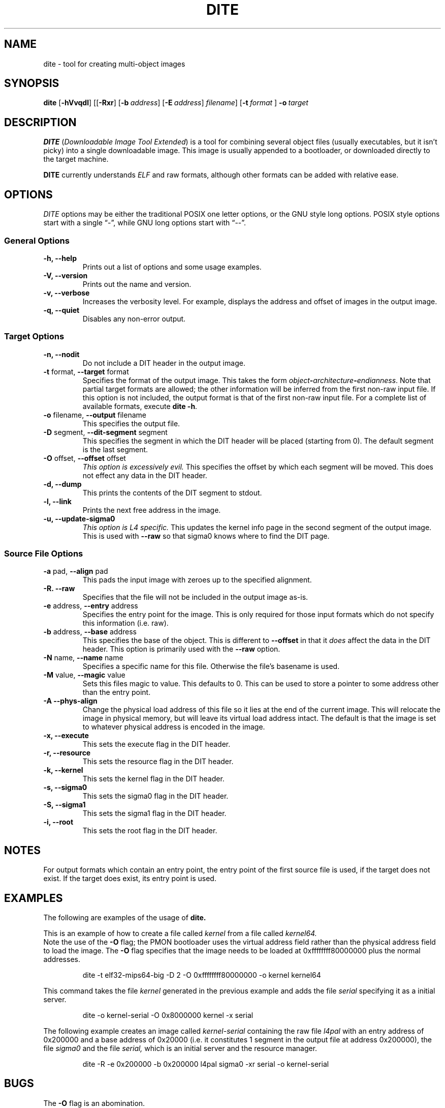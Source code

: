 .\" Copyright (C) 1992, 1993, 1994, 1995, 1996 Free Software Foundation, Inc.
.\" Copyright (C) 1998 Simon Winwood.
.\"
.\" Permission is granted to make and distribute verbatim copies of
.\" this manual provided the copyright notice and this permission notice
.\" are preserved on all copies.
.\" 
.\" Permission is granted to copy and distribute modified versions of this
.\" manual under the conditions for verbatim copying, provided that the entire
.\" resulting derived work is distributed under the terms of a permission
.\" notice identical to this one.
.\" 
.\" Permission is granted to copy and distribute translations of this manual
.\" into another language, under the above conditions for modified versions,
.\" except that this permission notice may be stated in a translation approved
.\" by the Foundation.
.\"
.\" $Id: dite.1,v 1.2 2004/03/05 04:58:22 benjl Exp $
.TH DITE 1 "7 Aug 2004" "DITE Version 1.0" "L4 Tools Manual"
.SH NAME
dite \- tool for creating multi-object images
.SH SYNOPSIS

.B dite
.RB "[\|" \-hVvqdl "\|]" 
.RB "[\|[\|" \-Rxr "\|]"  
.RB "[\|" \-b\ \c 
.I address\c
\&\|] 
.RB "[\|" \-E\ \c
.I address\c
\&\|] 
.I filename\c
\&\|]
.RB "[\|" \-t\ \c
.I format
\&\|]
.B \-o\ \c
.I target

.SH DESCRIPTION

.B DITE 
(\c
.I Downloadable Image Tool Extended\c
) is a tool for combining several object files (usually executables,
but it isn't picky) into a single downloadable image.  This image is
usually appended to a bootloader, or downloaded directly to the target
machine.
.PP
.B DITE
currently understands 
.I ELF
and raw  formats, although other formats can be added with relative ease.

.SH OPTIONS
.I DITE 
options may be either the traditional POSIX one letter options, or the
GNU style long options.  POSIX style options start with a single
\*(lq\-\*(rq, while GNU long options start with \*(lq\-\-\*(rq.

.SS "General Options"
.TP
.B \-h, \-\-help 
Prints out a list of options and some usage examples.
.TP
.B \-V, \-\-version
Prints out the name and version.
.TP
.B \-v, \-\-verbose
Increases the verbosity level.  For example, displays the address and
offset of images in the output image.
.TP
.B \-q, \-\-quiet
Disables any non-error output.

.LP
.SS "Target Options"
.TP 
.B \-n, \-\-nodit
Do not include a DIT header in the output image.
.TP
\fB\-t\fR format,\fB \-\-target\fR format
Specifies the format of the output image.  This takes the form
.IB object \- architecture \- endianness\c
\&.  Note that partial target formats are allowed; the other
information will be inferred from the first non-raw input file.  If
this option is not included, the output format is that of the first
non-raw input file.  For a complete list of available formats, execute 
.B dite \-h\c
\&.
.TP
\fB\-o\fR filename,\fB \-\-output\fR filename
This specifies the output file.
.TP
\&\fB\-D\fR segment, \fB\-\-dit-segment\fR segment
This specifies the segment in which the DIT header will be placed
(starting from 0).  The default segment is the last segment.
.TP
\&\fB\-O\fR offset, \fB\-\-offset\fR offset
.I  This option is excessively evil.
This specifies the offset by which each segment will be moved.  This
does not effect any data in the DIT header.
.TP
.B \-d, \-\-dump
This prints the contents of the DIT segment to stdout.
.TP
.B \-l, \-\-link
Prints the next free address in the image.
.TP
.B \-u, \-\-update-sigma0
.I This option is L4 specific.
This updates the kernel info page in the second segment of the output
image.  This is used with \fB \-\-raw\fR so that sigma0 knows where to
find the DIT page.  
.PP
.SS "Source File Options"
.TP
\&\fB\-a \fRpad, \fB\-\-align \fRpad
This pads the input image with zeroes up to the specified alignment.
.TP
.B \-R. \-\-raw
Specifies that the file will not be included in the output image
as-is.
.TP
\&\fB\-e \fRaddress, \fB\-\-entry \fRaddress 
Specifies the entry point for the image.  This is only required for
those input formats which do not specify this information (i.e. raw).
.TP
\&\fB\-b\fR address, \fB\-\-base\fR address
This specifies the base of the object.  This is different to
\fB\-\-offset\fR in that it 
.I does
affect the data in the DIT header.  This option is primarily used with
the 
.B \-\-raw
option.
.TP
\&\fB\-N \fRname, \fB\-\-name \fRname
Specifies a specific name for this file. Otherwise the file's basename
is used.

.TP
\&\fB\-M \fRvalue, \fB\-\-magic \fRvalue
Sets this files magic to value. This defaults to 0. This can be used to store
a pointer to some address other than the entry point.

.TP
\&\fB\-A  \fB\-\-phys-align
Change the physical load address of this file so it lies at the end of
the current image. This will relocate the image in physical memory, but will
leave its virtual load address intact. The default is that the image is set
to whatever physical address is encoded in the image.

.TP
.B \-x, \-\-execute
This sets the execute flag in the DIT header.
.TP
.B \-r, \-\-resource
This sets the resource flag in the DIT header.
.TP
.B \-k, \-\-kernel
This sets the kernel flag in the DIT header.
.TP
.B \-s, \-\-sigma0
This sets the sigma0 flag in the DIT header.
.TP
.B \-S, \-\-sigma1
This sets the sigma1 flag in the DIT header.
.TP
.B \-i, \-\-root
This sets the root flag in the DIT header.

.SH NOTES

For output formats which contain an entry point, the entry point of
the first source file is used, if the target does not exist.  If the
target does exist, its entry point is used.

.SH EXAMPLES

The following are examples of the usage of
.B dite.
.PP
This is an example of how to create a file called 
.I kernel
from a file called 
.I kernel64.  
  Note the use of the 
.B \-O
flag; the PMON bootloader uses the virtual address field rather than
the physical address field to load the image.  The 
.B \-O
flag specifies that the image needs to be loaded at 0xffffffff80000000
plus the normal addresses.  

.RS
dite -t elf32-mips64-big -D 2 -O 0xffffffff80000000 -o kernel kernel64
.RE

This command takes the file 
.I kernel
generated in the previous example and adds the file
.I serial
specifying it as a initial server.

.RS
dite -o kernel-serial -O 0x8000000 kernel -x serial
.RE
.PP
The following example creates an image called 
.I kernel-serial
containing the raw file 
.I l4pal
with an entry address of 0x200000 and a base address of 0x20000
(i.e. it constitutes 1 segment in the output file at address
0x200000), the file 
.I sigma0
and the file 
.I serial,
which is an initial server and the resource manager.

.RS
dite -R -e 0x200000 -b 0x200000 l4pal sigma0 -xr serial -o kernel-serial
.RE

.SH BUGS

The 
.B \-O
flag is an abomination.  
.PP
DITE will silently allow overlapping images.

.SH AUTHORS
Simon Winwood <sjw@cse.unsw.edu.au>
.PP
Ben Leslie <benjl@cse.unsw.edu.au>
.PP
Nicholas FitzRoy-Dale <nfd@cse.unsw.edu.au>
.PP
The latest version of dite may be found at:

.UR http://www.cse.unsw.edu.au/~sjw/code/dite/
<http://www.cse.unsw.edu.au/~sjw/code/dite/>
.UE
.SH SEE ALSO
.BR ld( 1 )